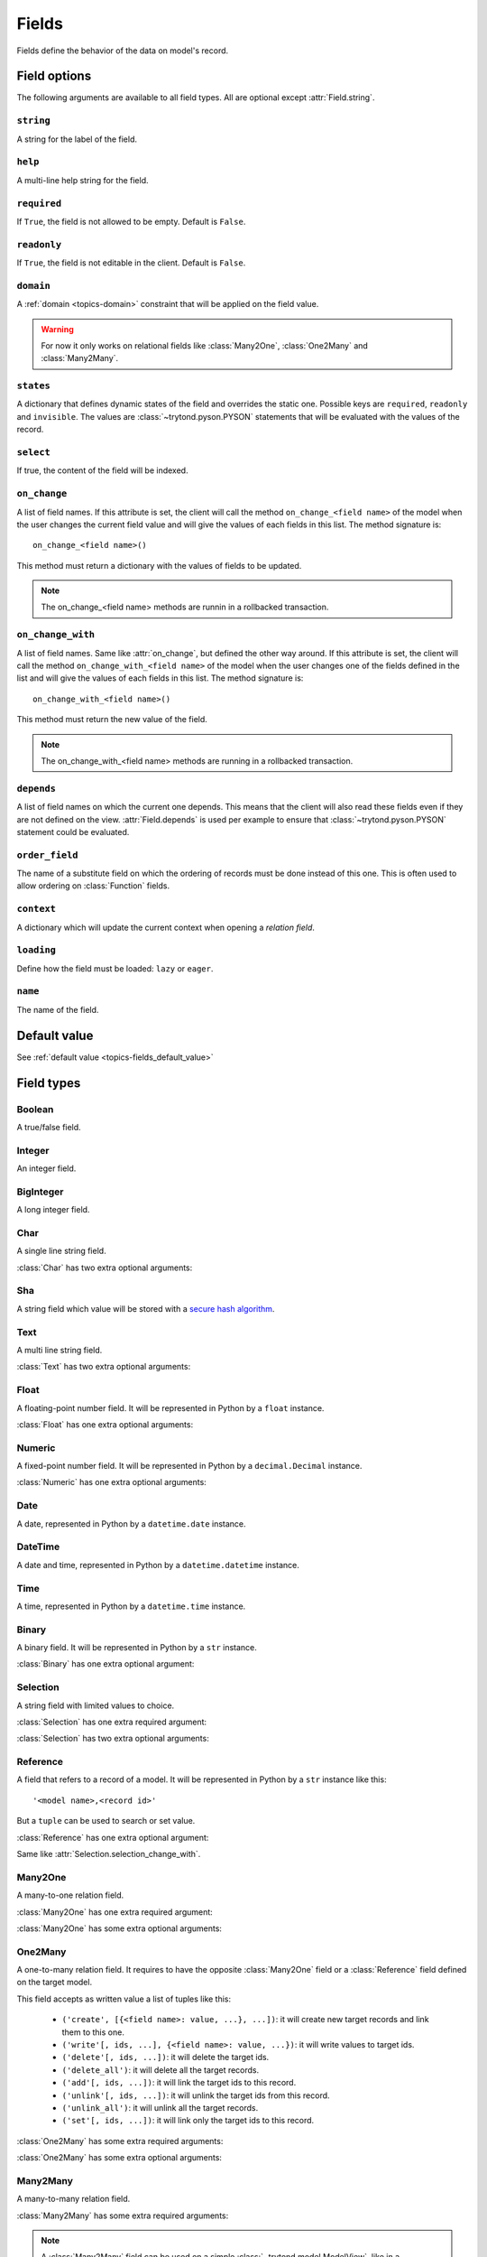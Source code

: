 .. _ref-models-fields:
.. module:: trytond.model.fields

======
Fields
======

Fields define the behavior of the data on model's record.

Field options
=============

The following arguments are available to all field types. All are optional
except :attr:`Field.string`.

``string``
----------

.. attribute:: Field.string

A string for the label of the field.

``help``
--------

.. attribute:: Field.help

A multi-line help string for the field.

``required``
------------

.. attribute:: Field.required

If ``True``, the field is not allowed to be empty. Default is ``False``.

``readonly``
------------

.. attribute:: Field.readonly

If ``True``, the field is not editable in the client. Default is ``False``.

``domain``
----------

.. attribute:: Field.domain

A :ref:`domain <topics-domain>` constraint that will be applied on the field
value.

.. warning::

    For now it only works on relational fields like :class:`Many2One`,
    :class:`One2Many` and :class:`Many2Many`.
..

``states``
----------

.. attribute:: Field.states

A dictionary that defines dynamic states of the field and overrides the static
one. Possible keys are ``required``, ``readonly`` and ``invisible``.
The values are :class:`~trytond.pyson.PYSON` statements that will be evaluated
with the values of the record.

``select``
----------

.. attribute:: Field.select

If true, the content of the field will be indexed.

``on_change``
-------------

.. attribute:: Field.on_change

A list of field names. If this attribute is set, the client will call the
method ``on_change_<field name>`` of the model when the user changes the
current field value and will give the values of each fields in this list. The
method signature is::

    on_change_<field name>()

This method must return a dictionary with the values of fields to be updated.

.. note::

    The on_change_<field name> methods are runnin in a rollbacked transaction.
..

``on_change_with``
------------------

.. attribute:: Field.on_change_with

A list of field names. Same like :attr:`on_change`, but defined the other way
around. If this attribute is set, the client will call the method
``on_change_with_<field name>`` of the model when the user changes one of the
fields defined in the list and will give the values of each fields in this
list. The method signature is::

    on_change_with_<field name>()

This method must return the new value of the field.

.. note::

    The on_change_with_<field name> methods are running in a rollbacked transaction.

..

``depends``
-----------

.. attribute:: Field.depends

A list of field names on which the current one depends. This means that the
client will also read these fields even if they are not defined on the view.
:attr:`Field.depends` is used per example to ensure that
:class:`~trytond.pyson.PYSON` statement could be evaluated.

``order_field``
---------------

.. attribute:: Field.order_field

The name of a substitute field on which the ordering of records must be done
instead of this one.
This is often used to allow ordering on :class:`Function` fields.

``context``
-----------

.. attribute:: Field.context

A dictionary which will update the current context when opening a *relation
field*.

``loading``
-----------

.. attribute:: Field.loading

Define how the field must be loaded: ``lazy`` or ``eager``.

``name``
--------

.. attribute:: Field.name

The name of the field.

Default value
=============

See :ref:`default value <topics-fields_default_value>`

Field types
===========

Boolean
-------

.. class:: Boolean(string[, \**options])

A true/false field.

Integer
-------

.. class:: Integer(string[, \**options])

An integer field.

BigInteger
----------

.. class:: BigInteger(string[, \**options])

A long integer field.

Char
----

.. class:: Char(string[, size[, translate[, \**options]]])

A single line string field.

:class:`Char` has two extra optional arguments:

.. attribute:: Char.size

    The maximum length (in characters) of the field. The size is enforced at
    the storage level and in the client input.

.. attribute:: Char.translate

    If true, the value of the field is translatable. The value readed and
    stored will depend on the ``language`` defined in the context.

.. attribute:: Char.autocomplete

    A list of field names. If this attribute is set, the client will call the
    method ``autocomplete_<field name>`` of the model when the user changes one
    of those field value. The method signature is::

        autocomplete_<field name>(values)

    This method must return a list of string that will populate the
    ComboboxEntry in the client.

Sha
---

.. class:: Sha(string[, \**options])

A string field which value will be stored with a `secure hash algorithm`_.

.. _`secure hash algorithm`: http://en.wikipedia.org/wiki/Secure_Hash_Algorithm

Text
----

.. class:: Text(string[, size[, translatable[, \**options]]])

A multi line string field.

:class:`Text` has two extra optional arguments:

.. attribute:: Text.size

    Same as :attr:`Char.size`

.. attribute:: Text.translate

    Same as :attr:`Char.translate`

Float
-----

.. class:: Float(string[, digits[, \**options]])

A floating-point number field. It will be represented in Python by a ``float``
instance.

:class:`Float` has one extra optional arguments:

.. attribute:: Float.digits

    A tuple of two integers. The first integer defines the total of numbers in
    the integer part. The second integer defines the total of numbers in the
    decimal part.
    Integers can be replaced by a :class:`~trytond.pyson.PYSON` statement.

Numeric
-------

.. class:: Numeric(string[, digits[, \**options]])

A fixed-point number field. It will be represented in Python by a
``decimal.Decimal`` instance.

:class:`Numeric` has one extra optional arguments:

.. attribute:: Numeric.digits

    Same as :attr:`Float.digits`

Date
----

.. class:: Date(string[, \**options])

A date, represented in Python by a ``datetime.date`` instance.

DateTime
--------

.. class:: DateTime(string[, format, \**options])

A date and time, represented in Python by a ``datetime.datetime`` instance.

.. attribute:: DateTime.format

    A string format as used by strftime. This format will be used to display
    the time part of the field. The default value is `%H:%M:%S`.
    The value can be replaced by a :class:`~trytond.pyson.PYSON` statement.

Time
----

.. class:: Time(string[, format, \**options])

A time, represented in Python by a ``datetime.time`` instance.

.. attribute:: Time.format

    Same as :attr:`DateTime.format`

Binary
------

.. class:: Binary(string[, \**options])

A binary field. It will be represented in Python by a ``str`` instance.

:class:`Binary` has one extra optional argument:

.. attribute:: Binary.filename

    Name of the field that holds the data's filename. Default value
    is an empty string, which means the data has no filename (in this case, the
    filename is hidden, and the "Open" button is hidden when the widget is set
    to "image").


Selection
---------

.. class:: Selection(selection, string[, sort[, selection_change_with[, translate[, \**options]]])

A string field with limited values to choice.

:class:`Selection` has one extra required argument:

.. attribute:: Selection.selection

    A list of 2-tuples that looks like this::

        [
            ('M', 'Male'),
            ('F', 'Female'),
        ]

    The first element in each tuple is the actual value stored. The second
    element is the human-readable name.

    It can also be the name of a class method on the model, that will return an
    appropriate list. The signature of the method is::

        selection()

    .. note::
        The method is automaticly added to :attr:`trytond.model.Model._rpc` if
        not manually set.
    ..

:class:`Selection` has two extra optional arguments:

.. attribute:: Selection.sort

    If true, the choices will be sorted by human-readable value. Default value
    is ``True``.

.. attribute:: Selection.selection_change_with

    A list of field names. If this attribute is set, the client will call the
    ``selection`` method of the model when the user changes on of the fields
    defined in the list and will give the values of each fields in the list.
    The ``selection`` method should be an instance method.

.. attribute:: Selection.translate_selection

    If true, the human-readable values will be translated. Default value is
    ``True``.

Reference
---------

.. class:: Reference(string[, selection[, selection_change_with[, \**options]])

A field that refers to a record of a model. It will be represented in Python by
a ``str`` instance like this::

    '<model name>,<record id>'

But a ``tuple`` can be used to search or set value.

:class:`Reference` has one extra optional argument:

.. attribute:: Reference.selection

    Same as :attr:`Selection.selection` but only for model name.

.. attribute:: Reference.selection_change_with

Same like :attr:`Selection.selection_change_with`.

Many2One
--------

.. class:: Many2One(model_name, string[, left[, right[, ondelete[, datetime_field[, \**options]]]]])

A many-to-one relation field.

:class:`Many2One` has one extra required argument:

.. attribute:: Many2One.model_name

    The name of the target model.

:class:`Many2One` has some extra optional arguments:

.. attribute:: Many2One.left

    The name of the field that stores the left value for the `Modified Preorder
    Tree Traversal`_.
    It only works if the :attr:`model_name` is the same then the model.

.. _`Modified Preorder Tree Traversal`: http://en.wikipedia.org/wiki/Tree_traversal

.. attribute:: Many2One.right

    The name of the field that stores the right value. See :attr:`left`.

.. attribute:: Many2One.ondelete

    Define the behavior of the record when the target record is deleted.
    Allowed values are:

        - ``CASCADE``: it will try to delete the record.

        - ``RESTRICT``: it will prevent the deletion of the target record.

        - ``SET NULL``: it will empty the relation field.

    ``SET NULL`` is the default setting.

    .. note::

        ``SET NULL`` will be override into ``RESTRICT`` if
        :attr:`~Field.required` is true.
    ..

.. attribute:: Many2One.datetime_field

    If set, the target record will be read at the date defined by the datetime
    field name of the record.
    It is usually used in combination with
    :attr:`trytond.model.ModelSQL._history` to request a value for a given date
    and time on a historicized model.

One2Many
--------

.. class:: One2Many(model_name, field, string[, add_remove[, order[, datetime_field[, size[, \**options]]]]])

A one-to-many relation field. It requires to have the opposite
:class:`Many2One` field or a :class:`Reference` field defined on the target
model.

This field accepts as written value a list of tuples like this:

    - ``('create', [{<field name>: value, ...}, ...])``: it will create new
      target records and link them to this one.

    - ``('write'[, ids, ...], {<field name>: value, ...})``: it will write
      values to target ids.

    - ``('delete'[, ids, ...])``: it will delete the target ids.

    - ``('delete_all')``: it will delete all the target records.

    - ``('add'[, ids, ...])``: it will link the target ids to this record.

    - ``('unlink'[, ids, ...])``: it will unlink the target ids from this
      record.

    - ``('unlink_all')``: it will unlink all the target records.

    - ``('set'[, ids, ...])``: it will link only the target ids to this record.

:class:`One2Many` has some extra required arguments:

.. attribute:: One2Many.model_name

    The name of the target model.

.. attribute:: One2Many.field

    The name of the field that handles the opposite :class:`Many2One` or
    :class:`Reference`.

:class:`One2Many` has some extra optional arguments:

.. attribute:: One2Many.add_remove

    A :ref:`domain <topics-domain>` to select records to add. If set, the
    client will allow to add/remove existing records instead of only
    create/delete.

.. attribute:: One2Many.order

    A list of tuple defining the default order of the records like for
    :attr:`trytond.model.ModelSQL._order`.

.. attribute:: One2Many.datetime_field

    Same as :attr:`Many2One.datetime_field`

.. attribute:: One2Many.size

    An integer or a PYSON expression denoting the maximum number of records
    allowed in the relation.

Many2Many
---------

.. class:: Many2Many(relation_name, origin, target, string[, order[, datetime_field[, size[, \**options]]]])

A many-to-many relation field.

:class:`Many2Many` has some extra required arguments:

.. attribute:: Many2Many.relation_name

    The name of the relation model.

.. attribute:: Many2Many.origin

    The name of the field that has the :class:`Many2One` or :class:`Reference`
    to the record.

.. attribute:: Many2Many.target

    The name of the field that has the :class:`Many2One` to the target record.

.. note::

    A :class:`Many2Many` field can be used on a simple
    :class:`~trytond.model.ModelView`, like in a
    :class:`~trytond.wizard.Wizard`. For this, :attr:`~Many2Many.relation_name`
    is set to the target model and :attr:`~Many2Many.origin` and
    :attr:`~Many2Many.target` are set to `None`.
..

:class:`Many2Many` has some extra optional arguments:

.. attribute:: Many2Many.order

    Same as :attr:`One2Many.order`

.. attribute:: Many2Many.datetime_field

    Same as :attr:`Many2One.datetime_field`

.. attribute:: Many2Many.size

    An integer or a PYSON expression denoting the maximum number of records
    allowed in the relation.

Instance methods:

.. method:: Many2Many.get_target()

    Return the target :class:`~trytond.model.Model`.

One2One
-------

.. class:: One2One(relation_name, origin, target, string[, datetime_field[, \**options]])

A one-to-one relation field.

.. warning::
    It is on the relation_name :class:`~trytond.model.Model` that the
    unicity of the couple (origin, target) must be checked.
..

.. attribute:: One2One.datetime_field

    Same as :attr:`Many2One.datetime_field`

Instance methods:

.. method:: One2One.get_target()

    Return the target :class:`~trytond.model.Model`.

Function
--------

.. class:: Function(field, getter[, setter[, searcher]])

A function field can emulate any other given `field`.

:class:`Function` has a required argument:

.. attribute:: Function.getter

    The name of the classmethod or instance of the
    :class:`~trytond.model.Model` for getting values.
    The signature of the classmethod is::

        getter(instances, name)

    where `name` is the name of the field, and it must return a dictionary with
    a value for each instance.

    Or the signature of the classmethod is::

        getter(instances, names)

    where `names` is a list of name fields, and it must return a dictionary
    containing for each names a dictionary with a value for each instance.

    The signature of the instancemethod is::

        getter(name)

    where `name` is the name of the field, and it must return the value.

:class:`Function` has some extra optional arguments:

.. attribute:: Function.setter

    The name of the classmethod of the :class:`~trytond.model.Model` to set
    the value.
    The signature of the method id::

        setter(ids, name, value)

    where `name` is the name of the field and `value` the value to set.

.. attribute:: Function.searcher

    The name of the classmethod of the :class:`~trytond.model.Model` to search
    on the field.
    The signature of the method is::

        searcher(name, clause)

    where `name` is the name of the field and `clause` is a
    :ref:`domain clause <topics-domain>`.
    It must return a list of :ref:`domain <topics-domain>` clauses.

Instance methods:

.. method:: Function.get(ids, model, name[, values])

    Call the :attr:`~Function.getter` classmethod where `model` is the
    :class:`~trytond.model.Model` instance of the field, `name` is the name of
    the field.

.. method:: Function.set(ids, model, name, value)

    Call the :attr:`~Function.setter` classmethod where `model` is the
    :class:`~trytond.model.Model` instance of the field, `name` is the name of
    the field, `value` is the value to set.

.. method:: Function.search(model, name, clause)

    Call the :attr:`~Function.searcher` classmethod where `model` is the
    :class:`~trytond.model.Model` instance of the field, `name` is the name of
    the field, `clause` is a clause of :ref:`domain <topics-domain>`.

Property
--------

.. class:: Property(field)

A property field that is like a :class:`Function` field but with predifined
:attr:`~Function.getter`, :attr:`~Function.setter` and
:attr:`~Function.searcher` that use the :class:`~trytond.model.ModelSQL`
`ir.property` to store values.

Instance methods:

.. method:: Property.get(ids, model, name[, values])

    Same as :meth:`Function.get`.

.. method:: Property.set(ids, model, name, value)

    Same as :meth:`Function.set`.

.. method:: Property.search(model, name, clause)

    Same as :meth:`Function.search`.

Dict
----

.. class:: Dict(schema_model[, \**options])

A dictionary field with predefined keys.

:class:`Dict` has one extra required argument:

.. attribute:: Dict.schema_model

    The name of the :class:`DictSchemaMixin` model that stores the definition
    of keys.
